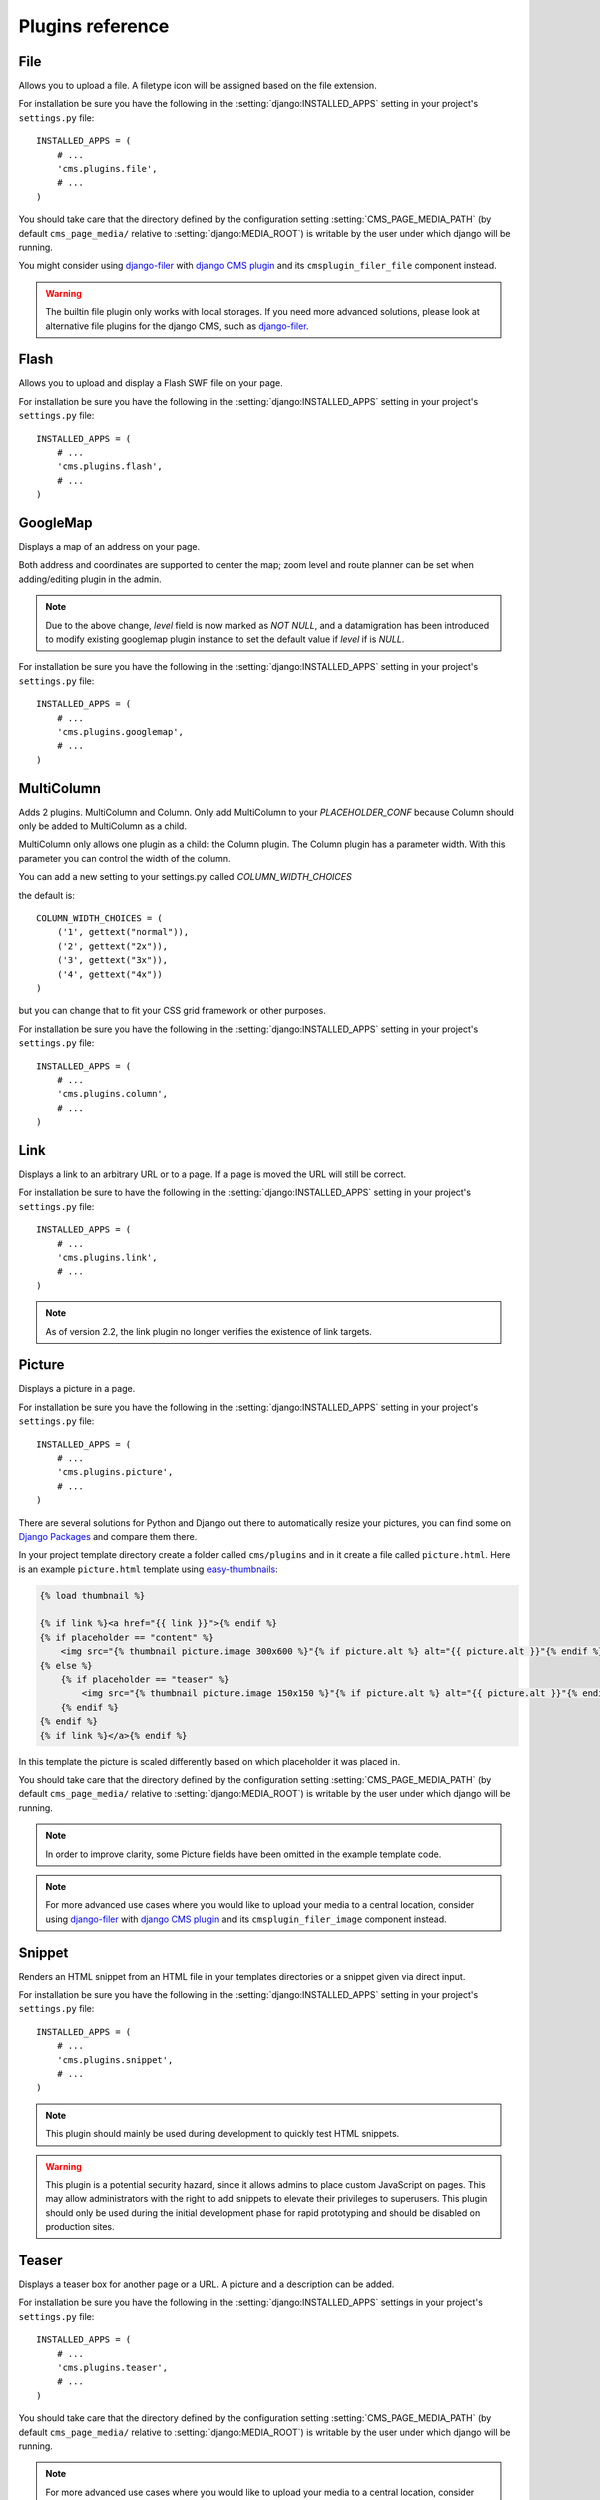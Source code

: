 #################
Plugins reference
#################

.. :module:: cms.plugins.file

.. :class:: cms.plugins.file.models.FilePlugin

****
File
****

Allows you to upload a file. A filetype icon will be assigned based on the file
extension.

For installation be sure you have the following in the :setting:`django:INSTALLED_APPS`
setting in your project's ``settings.py`` file::

    INSTALLED_APPS = (
        # ...
        'cms.plugins.file',
        # ...
    )

You should take care that the directory defined by the configuration setting
:setting:`CMS_PAGE_MEDIA_PATH` (by default ``cms_page_media/`` relative to
:setting:`django:MEDIA_ROOT`) is writable by the user under which django will be
running.

You might consider using `django-filer`_ with `django CMS plugin`_ and its
``cmsplugin_filer_file`` component instead.

.. warning::

    The builtin file plugin only works with local storages. If you need
    more advanced solutions, please look at alternative file plugins for the
    django CMS, such as `django-filer`_.

.. _django-filer: https://github.com/stefanfoulis/django-filer
.. _django CMS plugin: https://github.com/stefanfoulis/cmsplugin-filer

.. :module:: cms.plugins.flash

.. :class:: cms.plugins.flash.cms_plugins.FlashPlugin

*****
Flash
*****

Allows you to upload and display a Flash SWF file on your page.

For installation be sure you have the following in the
:setting:`django:INSTALLED_APPS` setting in your project's ``settings.py`` file::

    INSTALLED_APPS = (
        # ...
        'cms.plugins.flash',
        # ...
    )

.. :module:: cms.plugins.googlemap

.. :class:: cms.plugins.googlemap.cms_plugins.GoogleMapPlugin

*********
GoogleMap
*********

Displays a map of an address on your page.

Both address and coordinates are supported to center the map; zoom level and
route planner can be set when adding/editing plugin in the admin.

.. versionadded:: 2.3.2
    width/height parameter has been added, so it's no longer required to set
    plugin container size in CSS or template.

.. versionchanged:: 2.3.2
    Zoom level is set via a select field which ensure only legal values are used.

.. note:: Due to the above change, `level` field is now marked as `NOT NULL`,
    and a datamigration has been introduced to modify existing googlemap plugin
    instance to set the default value if `level` if is `NULL`.

For installation be sure you have the following in the :setting:`django:INSTALLED_APPS`
setting in your project's ``settings.py`` file::

    INSTALLED_APPS = (
        # ...
        'cms.plugins.googlemap',
        # ...
    )

.. :module:: cms.plugins.link

.. :class:: cms.plugins.link.cms_plugins.LinkPlugin


.. :module:: cms.plugins.column

.. :class:: cms.plugins.column.cms_plugins.MulitColumn

.. versionadded:: 2.4

***********
MultiColumn
***********

Adds 2 plugins. MultiColumn and Column.
Only add MultiColumn to your `PLACEHOLDER_CONF` because Column should only be added to MultiColumn as a child.

MultiColumn only allows one plugin as a child: the Column plugin.
The Column plugin has a parameter width. With this parameter you can control the width 
of the column. 

You can add a new setting to your settings.py called `COLUMN_WIDTH_CHOICES`

the default is::

	COLUMN_WIDTH_CHOICES = (
	    ('1', gettext("normal")),
	    ('2', gettext("2x")),
	    ('3', gettext("3x")),
	    ('4', gettext("4x"))
	)

but you can change that to fit your CSS grid framework or other purposes.

For installation be sure you have the following in the :setting:`django:INSTALLED_APPS`
setting in your project's ``settings.py`` file::

    INSTALLED_APPS = (
        # ...
        'cms.plugins.column',
        # ...
    )

.. :module:: cms.plugins.link

.. :class:: cms.plugins.link.cms_plugins.LinkPlugin

****
Link
****

Displays a link to an arbitrary URL or to a page. If a page is moved the URL
will still be correct.

For installation be sure to have the following in the :setting:`django:INSTALLED_APPS`
setting in your project's ``settings.py`` file::

    INSTALLED_APPS = (
        # ...
        'cms.plugins.link',
        # ...
    )

.. note:: As of version 2.2, the link plugin no longer verifies the existence of
          link targets.


.. :module:: cms.plugins.picture

.. :class:: cms.plugins.picture.cms_plugins.PicturePlugin

*******
Picture
*******

Displays a picture in a page.

For installation be sure you have the following in the :setting:`django:INSTALLED_APPS`
setting in your project's ``settings.py`` file::

    INSTALLED_APPS = (
        # ...
        'cms.plugins.picture',
        # ...
    )

There are several solutions for Python and Django out there to automatically
resize your pictures, you can find some on `Django Packages`_ and compare them
there.

In your project template directory create a folder called ``cms/plugins`` and
in it create a file called ``picture.html``. Here is an example
``picture.html`` template using `easy-thumbnails`_:

.. code-block:: html+django

    {% load thumbnail %}

    {% if link %}<a href="{{ link }}">{% endif %}
    {% if placeholder == "content" %}
        <img src="{% thumbnail picture.image 300x600 %}"{% if picture.alt %} alt="{{ picture.alt }}"{% endif %} />
    {% else %}
        {% if placeholder == "teaser" %}
            <img src="{% thumbnail picture.image 150x150 %}"{% if picture.alt %} alt="{{ picture.alt }}"{% endif %} />
        {% endif %}
    {% endif %}
    {% if link %}</a>{% endif %}


In this template the picture is scaled differently based on which placeholder
it was placed in.

You should take care that the directory defined by the configuration setting
:setting:`CMS_PAGE_MEDIA_PATH` (by default ``cms_page_media/`` relative to
:setting:`django:MEDIA_ROOT`) is writable by the user under which django will be
running.

.. note:: In order to improve clarity, some Picture fields have been omitted in
          the example template code.

.. note:: For more advanced use cases where you would like to upload your media
          to a central location, consider using  `django-filer`_ with
          `django CMS plugin`_ and its ``cmsplugin_filer_image`` component
          instead.

.. _django-filer: https://github.com/stefanfoulis/django-filer
.. _django CMS plugin: https://github.com/stefanfoulis/cmsplugin-filer

.. :module:: cms.plugins.snippet

.. :class:: cms.plugins.snippet.cms_plugins.SnippetPlugin

.. _snippets-plugin:

*******
Snippet
*******

Renders an HTML snippet from an HTML file in your templates directories or a
snippet given via direct input.

For installation be sure you have the following in the :setting:`django:INSTALLED_APPS`
setting in your project's ``settings.py`` file::

    INSTALLED_APPS = (
        # ...
        'cms.plugins.snippet',
        # ...
    )

.. note:: This plugin should mainly be used during development to quickly test
          HTML snippets.

.. warning::

    This plugin is a potential security hazard, since it allows admins to place
    custom JavaScript on pages. This may allow administrators with the right to
    add snippets to elevate their privileges to superusers. This plugin should
    only be used during the initial development phase for rapid prototyping and
    should be disabled on production sites.

.. :module:: cms.plugins.teaser

.. :class:: cms.plugins.teaser.cms_plugins.TeaserPlugin

******
Teaser
******

Displays a teaser box for another page or a URL. A picture and a description
can be added.

For installation be sure you have the following in the :setting:`django:INSTALLED_APPS`
settings in your project's ``settings.py`` file::

    INSTALLED_APPS = (
        # ...
        'cms.plugins.teaser',
        # ...
    )

You should take care that the directory defined by the configuration setting
:setting:`CMS_PAGE_MEDIA_PATH` (by default ``cms_page_media/`` relative to
:setting:`django:MEDIA_ROOT`) is writable by the user under which django will be
running.

.. note:: For more advanced use cases where you would like to upload your media
          to a central location, consider using  `django-filer`_ with
          `django CMS plugin`_ and its ``cmsplugin_filer_video`` component
          instead.

.. _django-filer: https://github.com/stefanfoulis/django-filer
.. _django CMS plugin: https://github.com/stefanfoulis/cmsplugin-filer

.. :module:: cms.plugins.text

.. :class:: cms.plugins.text.cms_plugins.TextPlugin

****
Text
****

Displays text. If plugins are text-enabled they can be placed inside the
text-flow. At this moment the following core plugins are text-enabled:

- :mod:`cms.plugins.link`
- :mod:`cms.plugins.picture`
- :mod:`cms.plugins.file`
- :mod:`cms.plugins.snippet`

The current editor is `Wymeditor <http://www.wymeditor.org/>`_. If you want to
use TinyMce you need to install `django-tinymce`_. If ``tinymce`` is in your
:setting:`django:INSTALLED_APPS` it will be automatically enabled. If you have tinymce
installed but don't want to use it in the cms put the following in your
``settings.py``::

    CMS_USE_TINYMCE = False

.. note:: When using django-tinymce, you also need to configure it. See the
          `django-tinymce docs`_ for more information.

For installation be sure you have the following in your project's
:setting:`django:INSTALLED_APPS` setting::

    INSTALLED_APPS = (
        # ...
        'cms.plugins.text',
        # ...
    )

.. _django-tinymce: http://code.google.com/p/django-tinymce/
.. _django-tinymce docs: http://django-tinymce.googlecode.com/svn/tags/release-1.5/docs/.build/html/installation.html#id2

.. :module:: cms.plugins.video

.. :class:: cms.plugins.video.cms_plugins.VideoPlugin

*****
Video
*****

Plays Video Files or Youtube / Vimeo Videos. Uses the `OSFlashVideoPlayer
<http://github.com/FlashJunior/OSFlashVideoPlayer>`_. When uploading videos use either
.flv files or h264 encoded video files.

For installation be sure you have the following in your project's
:setting:`django:INSTALLED_APPS` setting::

    INSTALLED_APPS = (
        # ...
        'cms.plugins.video',
        # ...
    )

There are some settings you can set in your settings.py to overwrite some
default behavior:

* ``VIDEO_AUTOPLAY`` ((default: ``False``)
* ``VIDEO_AUTOHIDE`` (default: ``False``)
* ``VIDEO_FULLSCREEN`` (default: ``True``)
* ``VIDEO_LOOP`` (default: ``False``)
* ``VIDEO_AUTOPLAY`` (default: ``False``)
* ``VIDEO_BG_COLOR`` (default: ``"000000"``)
* ``VIDEO_TEXT_COLOR`` (default: ``"FFFFFF"``)
* ``VIDEO_SEEKBAR_COLOR`` (default: ``"13ABEC"``)
* ``VIDEO_SEEKBARBG_COLOR`` (default: ``"333333"``)
* ``VIDEO_LOADINGBAR_COLOR`` (default: ``"828282"``)
* ``VIDEO_BUTTON_OUT_COLOR`` (default: ``"333333"``)
* ``VIDEO_BUTTON_OVER_COLOR`` (default: ``"000000"``)
* ``VIDEO_BUTTON_HIGHLIGHT_COLOR`` (default: ``"FFFFFF"``)

You should take care that the directory defined by the configuration setting
:setting:`CMS_PAGE_MEDIA_PATH` (by default ``cms_page_media/`` relative to
:setting:`django:MEDIA_ROOT`) is writable by the user under which django will be
running.

.. note:: For more advanced use cases where you would like to upload your media
          to a central location, consider using  `django-filer`_ with
          `django CMS plugin`_ and its ``cmsplugin_filer_video`` component
          instead.

.. _django-filer: https://github.com/stefanfoulis/django-filer
.. _django CMS plugin: https://github.com/stefanfoulis/cmsplugin-filer

.. :module:: cms.plugins.twitter

.. :class:: cms.plugins.twitter.cms_plugins.TwitterRecentEntriesPlugin

.. :class:: cms.plugins.twitter.cms_plugins.TwitterSearchPlugin

*******
Twitter
*******

Display's a number of a twitter user's latest posts.

For installation be sure you have the following in your project's
:setting:`django:INSTALLED_APPS` setting::

    INSTALLED_APPS = (
        # ...
        'cms.plugins.twitter',
        # ...
    )

.. note:: Since avatars are not guaranteed to be available over SSL (HTTPS), by
          default the Twitter plugin does not use avatars on secure sites.

.. :module:: cms.plugins.inherit

.. :class:: cms.plugins.twitter.cms_plugins.InheritPagePlaceholderPlugin

*******
Inherit
*******

Displays all plugins of another page or another language. Great if you always
need the same plugins on a lot of pages.

For installation be sure you have the following in your project's
:setting:`django:INSTALLED_APPS` setting::

    INSTALLED_APPS = (
        # ...
        'cms.plugins.inherit',
        # ...
    )

.. warning:: The inherit plugin is currently the only core-plugin which
             **cannot** be used in non-cms placeholders.

.. _Django Packages: http://djangopackages.com/grids/g/thumbnails/
.. _easy-thumbnails: https://github.com/SmileyChris/easy-thumbnails
